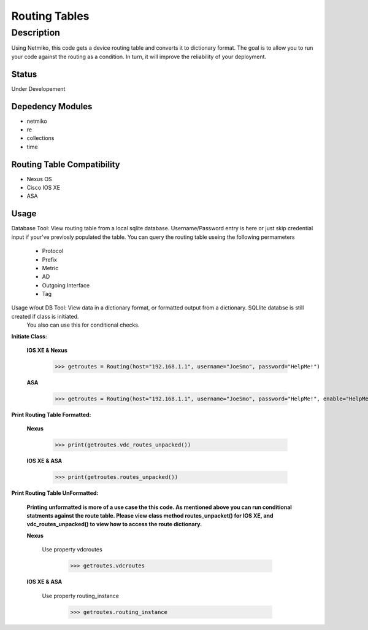 Routing Tables
==============
Description
--------------

Using Netmiko, this code gets a device routing table and converts it to dictionary format. The goal is to allow you to run your code against the
routing as a condition. In turn, it will improve the reliability of your deployment. 

Status
______

Under Developement

Depedency Modules
__________

+ netmiko
+ re
+ collections
+ time

Routing Table Compatibility
___________

+ Nexus OS
+ Cisco IOS XE
+ ASA

**Usage**
___________

Database Tool: View routing table from a local sqlite database. Username/Password entry is here or just skip credential input if your've previosly populated the  table. You can query the routing table useing the following permameters

                    + Protocol
                    + Prefix
                    + Metric
                    + AD
                    + Outgoing Interface
                    + Tag

Usage w/out DB Tool: View data in a dictionary format, or formatted output from a dictionary. SQLlite databse is still created if class is initiated.
                     You also can use this for conditional checks.

**Initiate Class:**

  **IOS XE & Nexus**
  
        >>> getroutes = Routing(host="192.168.1.1", username="JoeSmo", password="HelpMe!")
         
  **ASA**
        
        >>> getroutes = Routing(host="192.168.1.1", username="JoeSmo", password="HelpMe!", enable="HelpMe!")

                    
**Print Routing Table Formatted:**
   
  **Nexus**
     
          >>> print(getroutes.vdc_routes_unpacked())
          
  **IOS XE & ASA**
  
          >>> print(getroutes.routes_unpacked())
          
**Print Routing Table UnFormatted:**
  
  **Printing unformatted is more of a use case the this code. As mentioned above you can run conditional statments against the route table.
  Please view class method routes_unpacket() for IOS XE, and vdc_routes_unpacked() to view how to access the route dictionary.**
  
  **Nexus**
    
    Use property vdcroutes
    
         >>> getroutes.vdcroutes
   
  **IOS XE & ASA**
    
    Use property routing_instance
    
         >>> getroutes.routing_instance
    
    
